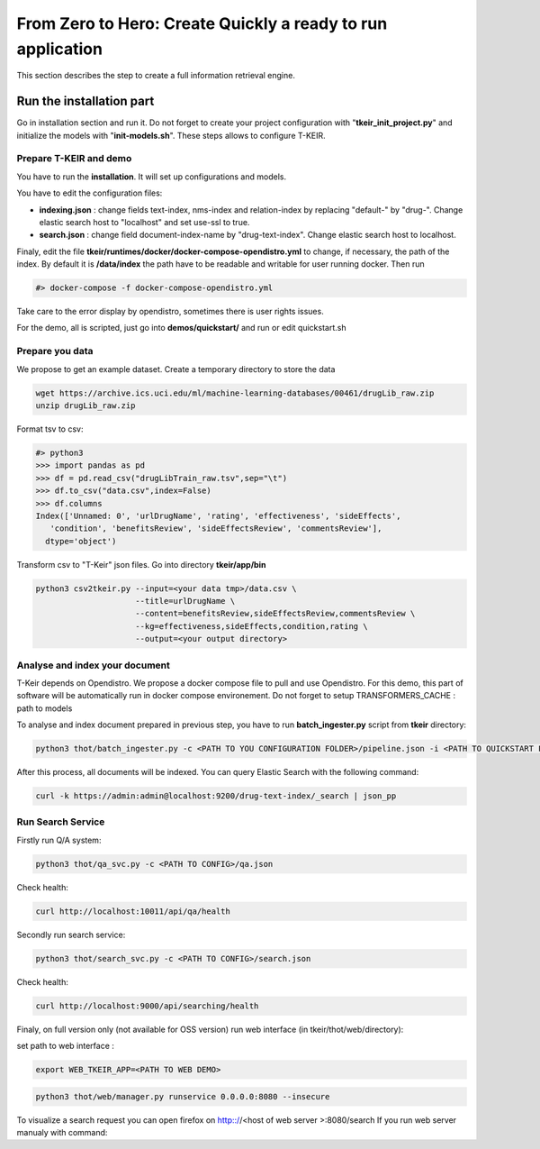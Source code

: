 ************************************************************
From Zero to Hero: Create Quickly a ready to run application 
************************************************************

.. image:: resources/images/doc-tkeir-quickstart-flow.png

This section describes the step to create a full information retrieval engine.


-------------------------
Run the installation part
-------------------------

Go in installation section and run it.
Do not forget to create your project configuration with "**tkeir_init_project.py**" and initialize the models with "**init-models.sh**". These steps allows to configure T-KEIR.

=======================
Prepare T-KEIR and demo
=======================

You have to run the **installation**. It will set up configurations and models.

You have to edit the configuration files:

* **indexing.json** : change fields text-index, nms-index and relation-index by replacing "default-" by "drug-". Change elastic search host to "localhost" and set use-ssl to true.
* **search.json** : change field document-index-name by "drug-text-index". Change elastic search host to localhost.

Finaly, edit the file **tkeir/runtimes/docker/docker-compose-opendistro.yml** to change, if necessary, the path of the index.
By default it is **/data/index** the path have to be readable and writable for user running docker.
Then run

.. code-block:: shell

    #> docker-compose -f docker-compose-opendistro.yml

Take care to the error display by opendistro, sometimes there is user rights issues.

For the demo, all is scripted, just go into **demos/quickstart/** and run or edit quickstart.sh

================
Prepare you data
================

We propose to get an example dataset.
Create a temporary directory to store the data

.. code-block:: shell 

    wget https://archive.ics.uci.edu/ml/machine-learning-databases/00461/drugLib_raw.zip
    unzip drugLib_raw.zip

Format tsv to csv:

.. code-block:: shell 

    #> python3
    >>> import pandas as pd
    >>> df = pd.read_csv("drugLibTrain_raw.tsv",sep="\t")
    >>> df.to_csv("data.csv",index=False)
    >>> df.columns
    Index(['Unnamed: 0', 'urlDrugName', 'rating', 'effectiveness', 'sideEffects',
       'condition', 'benefitsReview', 'sideEffectsReview', 'commentsReview'],
      dtype='object')

Transform csv to "T-Keir" json files. Go into directory **tkeir/app/bin**

.. code-block:: shell

    python3 csv2tkeir.py --input=<your data tmp>/data.csv \
                         --title=urlDrugName \
                         --content=benefitsReview,sideEffectsReview,commentsReview \
                         --kg=effectiveness,sideEffects,condition,rating \
                         --output=<your output directory>

===============================
Analyse and index your document
===============================

T-Keir depends on Opendistro. We propose a docker compose file to pull and use Opendistro. For this demo, this part of software will be automatically run
in docker compose environement.
Do not forget to setup TRANSFORMERS_CACHE : path to models


To analyse and index document prepared in previous step, you have to run **batch_ingester.py** script from **tkeir** directory:

.. code-block:: shell

    python3 thot/batch_ingester.py -c <PATH TO YOU CONFIGURATION FOLDER>/pipeline.json -i <PATH TO QUICKSTART FOLDER>/data/tkeir -o <PATH TO QUICKSTART FOLDER>/data/tkeir-out

After this process, all documents will be indexed. You can query Elastic Search with the following command:

.. code-block:: shell

    curl -k https://admin:admin@localhost:9200/drug-text-index/_search | json_pp

==================
Run Search Service
==================

Firstly run Q/A system:

.. code-block:: shell

    python3 thot/qa_svc.py -c <PATH TO CONFIG>/qa.json


Check health:

.. code-block:: shell

    curl http://localhost:10011/api/qa/health


Secondly run search service:

.. code-block:: shell

    python3 thot/search_svc.py -c <PATH TO CONFIG>/search.json

Check health:

.. code-block:: shell

    curl http://localhost:9000/api/searching/health


Finaly, on full version only (not available for OSS version) run web interface (in tkeir/thot/web/directory):

set path to web interface :

.. code-block:: shell

    export WEB_TKEIR_APP=<PATH TO WEB DEMO>



.. code-block:: shell

    python3 thot/web/manager.py runservice 0.0.0.0:8080 --insecure

To visualize a search request you can open firefox on http:://<host of web server >:8080/search
If you run web server manualy with command: